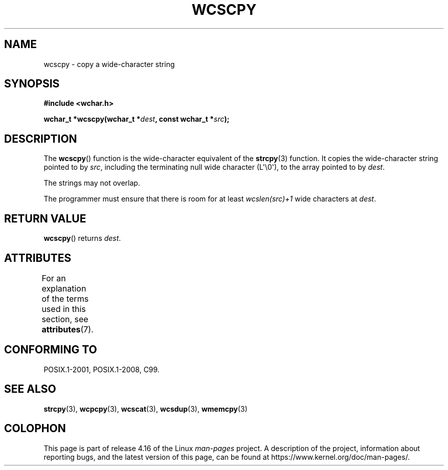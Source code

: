 .\" Copyright (c) Bruno Haible <haible@clisp.cons.org>
.\"
.\" %%%LICENSE_START(GPLv2+_DOC_ONEPARA)
.\" This is free documentation; you can redistribute it and/or
.\" modify it under the terms of the GNU General Public License as
.\" published by the Free Software Foundation; either version 2 of
.\" the License, or (at your option) any later version.
.\" %%%LICENSE_END
.\"
.\" References consulted:
.\"   GNU glibc-2 source code and manual
.\"   Dinkumware C library reference http://www.dinkumware.com/
.\"   OpenGroup's Single UNIX specification http://www.UNIX-systems.org/online.html
.\"   ISO/IEC 9899:1999
.\"
.TH WCSCPY 3  2015-08-08 "GNU" "Linux Programmer's Manual"
.SH NAME
wcscpy \- copy a wide-character string
.SH SYNOPSIS
.nf
.B #include <wchar.h>
.PP
.BI "wchar_t *wcscpy(wchar_t *" dest ", const wchar_t *" src );
.fi
.SH DESCRIPTION
The
.BR wcscpy ()
function is the wide-character equivalent
of the
.BR strcpy (3)
function.
It copies the wide-character string pointed to by
.IR src ,
including the terminating null wide character (L\(aq\\0\(aq),
to the array pointed to by
.IR dest .
.PP
The strings may not overlap.
.PP
The programmer must ensure that there is
room for at least
.IR "wcslen(src)+1"
wide characters at
.IR dest .
.SH RETURN VALUE
.BR wcscpy ()
returns
.IR dest .
.SH ATTRIBUTES
For an explanation of the terms used in this section, see
.BR attributes (7).
.TS
allbox;
lb lb lb
l l l.
Interface	Attribute	Value
T{
.BR wcscpy ()
T}	Thread safety	MT-Safe
.TE
.SH CONFORMING TO
POSIX.1-2001, POSIX.1-2008, C99.
.SH SEE ALSO
.BR strcpy (3),
.BR wcpcpy (3),
.BR wcscat (3),
.BR wcsdup (3),
.BR wmemcpy (3)
.SH COLOPHON
This page is part of release 4.16 of the Linux
.I man-pages
project.
A description of the project,
information about reporting bugs,
and the latest version of this page,
can be found at
\%https://www.kernel.org/doc/man\-pages/.
